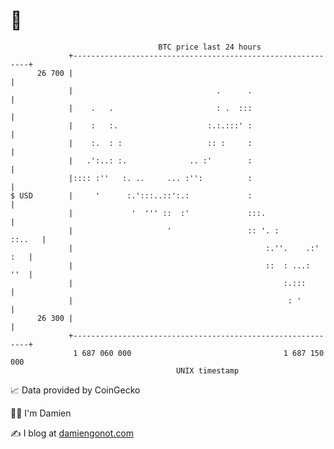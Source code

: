 * 👋

#+begin_example
                                    BTC price last 24 hours                    
                +------------------------------------------------------------+ 
         26 700 |                                                            | 
                |                                .      .                    | 
                |    .   .                       : .  :::                    | 
                |    :   :.                    :.:.:::' :                    | 
                |    :.  : :                   :: :     :                    | 
                |   .':..: :.              .. :'        :                    | 
                |:::: :''   :. ..     ... :'':          :                    | 
   $ USD        |     '      :.':::..::':.:             :                    | 
                |             '  ''' ::  :'             :::.                 | 
                |                     '                 :: '. :       ::..   | 
                |                                           :.''.    .:' :   | 
                |                                           ::  : ...:   ''  | 
                |                                               :.:::        | 
                |                                                : '         | 
         26 300 |                                                            | 
                +------------------------------------------------------------+ 
                 1 687 060 000                                  1 687 150 000  
                                        UNIX timestamp                         
#+end_example
📈 Data provided by CoinGecko

🧑‍💻 I'm Damien

✍️ I blog at [[https://www.damiengonot.com][damiengonot.com]]
